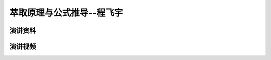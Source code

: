 萃取原理与公式推导--程飞宇
========================================================================================

演讲资料
--------------------------------




演讲视频
------------------------------------

.. raw:: html


   <video width="100%" height="100%" controls>
   <source src="https://outin-0fed40cae50711eaa61200163e1c94a4.oss-cn-shanghai.aliyuncs.com/sv/4fb391d6-179dfed4d91/4fb391d6-179dfed4d91.mp4" type="video/mp4" />
   </video>
   
